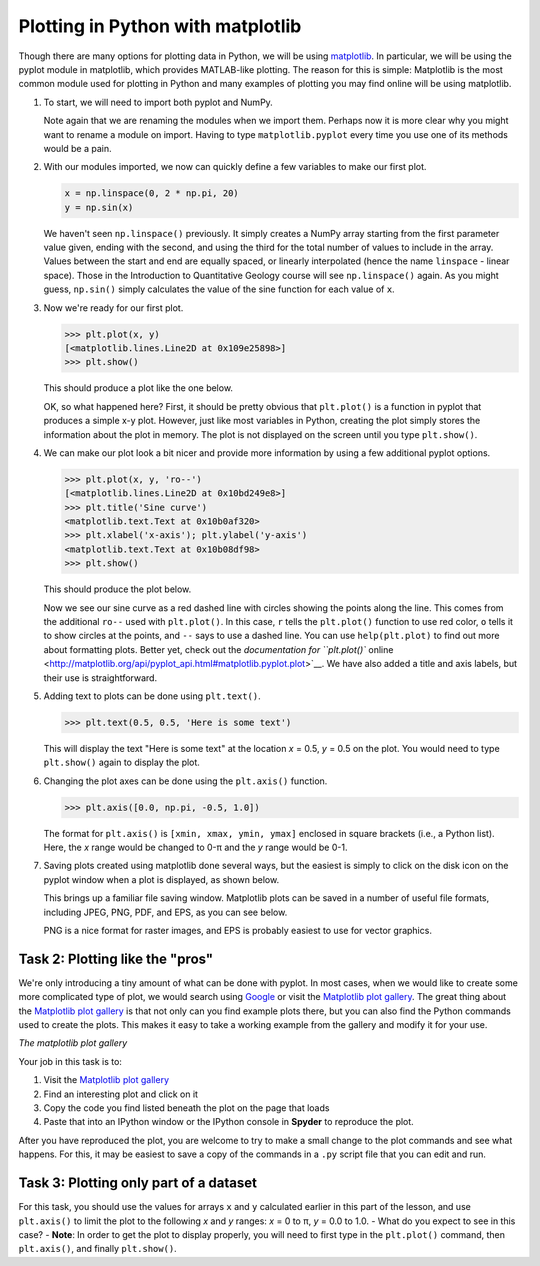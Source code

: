 Plotting in Python with matplotlib
==================================

Though there are many options for plotting data in Python, we will be using `matplotlib <http://matplotlib.org/>`__.
In particular, we will be using the pyplot module in matplotlib, which provides MATLAB-like plotting.
The reason for this is simple: Matplotlib is the most common module used for plotting in Python and many examples of plotting you may find online will be using matplotlib.

1. To start, we will need to import both pyplot and NumPy.

   .. ipython:: python

    import matplotlib.pyplot as plt
    import numpy as np

   Note again that we are renaming the modules when we import them.
   Perhaps now it is more clear why you might want to rename a module on import.
   Having to type ``matplotlib.pyplot`` every time you use one of its methods would be a pain.

2. With our modules imported, we now can quickly define a few variables to make our first plot.

   .. code:: python

       x = np.linspace(0, 2 * np.pi, 20)
       y = np.sin(x)

   We haven't seen ``np.linspace()`` previously. It simply creates a
   NumPy array starting from the first parameter value given, ending
   with the second, and using the third for the total number of values
   to include in the array. Values between the start and end are equally
   spaced, or linearly interpolated (hence the name ``linspace`` -
   linear space). Those in the Introduction to Quantitative Geology
   course will see ``np.linspace()`` again. As you might guess,
   ``np.sin()`` simply calculates the value of the sine function for
   each value of ``x``.
3. Now we're ready for our first plot.

   .. code:: python

       >>> plt.plot(x, y)
       [<matplotlib.lines.Line2D at 0x109e25898>]
       >>> plt.show()

   This should produce a plot like the one below.

   |Sine curve from zero to two pi|\  OK, so what happened here? First,
   it should be pretty obvious that ``plt.plot()`` is a function in
   pyplot that produces a simple x-y plot. However, just like most
   variables in Python, creating the plot simply stores the information
   about the plot in memory. The plot is not displayed on the screen
   until you type ``plt.show()``.
4. We can make our plot look a bit nicer and provide more information by
   using a few additional pyplot options.

   .. code:: python

       >>> plt.plot(x, y, 'ro--')
       [<matplotlib.lines.Line2D at 0x10bd249e8>]
       >>> plt.title('Sine curve')
       <matplotlib.text.Text at 0x10b0af320>
       >>> plt.xlabel('x-axis'); plt.ylabel('y-axis')
       <matplotlib.text.Text at 0x10b08df98>
       >>> plt.show()

   This should produce the plot below.

   |Fancy sine curve|\  Now we see our sine curve as a red dashed line
   with circles showing the points along the line. This comes from the
   additional ``ro--`` used with ``plt.plot()``. In this case, ``r``
   tells the ``plt.plot()`` function to use red color, ``o`` tells it to
   show circles at the points, and ``--`` says to use a dashed line. You
   can use ``help(plt.plot)`` to find out more about formatting plots.
   Better yet, check out the `documentation for ``plt.plot()``
   online <http://matplotlib.org/api/pyplot_api.html#matplotlib.pyplot.plot>`__.
   We have also added a title and axis labels, but their use is
   straightforward.
5. Adding text to plots can be done using ``plt.text()``.

   .. code:: python

       >>> plt.text(0.5, 0.5, 'Here is some text')

   This will display the text "Here is some text" at the location *x* =
   0.5, *y* = 0.5 on the plot. You would need to type ``plt.show()``
   again to display the plot.
6. Changing the plot axes can be done using the ``plt.axis()`` function.

   .. code:: python

       >>> plt.axis([0.0, np.pi, -0.5, 1.0])

   The format for ``plt.axis()`` is ``[xmin, xmax, ymin, ymax]``
   enclosed in square brackets (i.e., a Python list). Here, the *x*
   range would be changed to 0-π and the *y* range would be 0-1.
7. Saving plots created using matplotlib done several ways, but the
   easiest is simply to click on the disk icon on the pyplot window when
   a plot is displayed, as shown below.

   |Saving a plot|\  This brings up a familiar file saving window.
   Matplotlib plots can be saved in a number of useful file formats,
   including JPEG, PNG, PDF, and EPS, as you can see below.

   |Plot file types|\  PNG is a nice format for raster images, and EPS
   is probably easiest to use for vector graphics.

Task 2: Plotting like the "pros"
~~~~~~~~~~~~~~~~~~~~~~~~~~~~~~~~

We're only introducing a tiny amount of what can be done with pyplot. In
most cases, when we would like to create some more complicated type of
plot, we would search using `Google <https://www.google.fi>`__ or visit
the `Matplotlib plot gallery <http://matplotlib.org/gallery.html>`__.
The great thing about the `Matplotlib plot
gallery <http://matplotlib.org/gallery.html>`__ is that not only can you
find example plots there, but you can also find the Python commands used
to create the plots. This makes it easy to take a working example from
the gallery and modify it for your use.

|The matplotlib gallery|\  *The matplotlib plot gallery*

Your job in this task is to:

1. Visit the `Matplotlib plot
   gallery <http://matplotlib.org/gallery.html>`__
2. Find an interesting plot and click on it
3. Copy the code you find listed beneath the plot on the page that loads
4. Paste that into an IPython window or the IPython console in
   **Spyder** to reproduce the plot.

After you have reproduced the plot, you are welcome to try to make a
small change to the plot commands and see what happens. For this, it may
be easiest to save a copy of the commands in a ``.py`` script file that
you can edit and run.

Task 3: Plotting only part of a dataset
~~~~~~~~~~~~~~~~~~~~~~~~~~~~~~~~~~~~~~~

For this task, you should use the values for arrays ``x`` and ``y``
calculated earlier in this part of the lesson, and use ``plt.axis()`` to
limit the plot to the following *x* and *y* ranges: *x* = 0 to π, *y* =
0.0 to 1.0. - What do you expect to see in this case? - **Note**: In
order to get the plot to display properly, you will need to first type
in the ``plt.plot()`` command, then ``plt.axis()``, and finally
``plt.show()``.

.. |Sine curve from zero to two pi| image:: ../img/sine-curve.png
.. |Fancy sine curve| image:: ../img/sine-curve-improved.png
.. |Saving a plot| image:: ../img/saving-plot.png
.. |Plot file types| image:: ../img/plot-file-types.png
.. |The matplotlib gallery| image:: ../img/matplotlib-gallery.png

